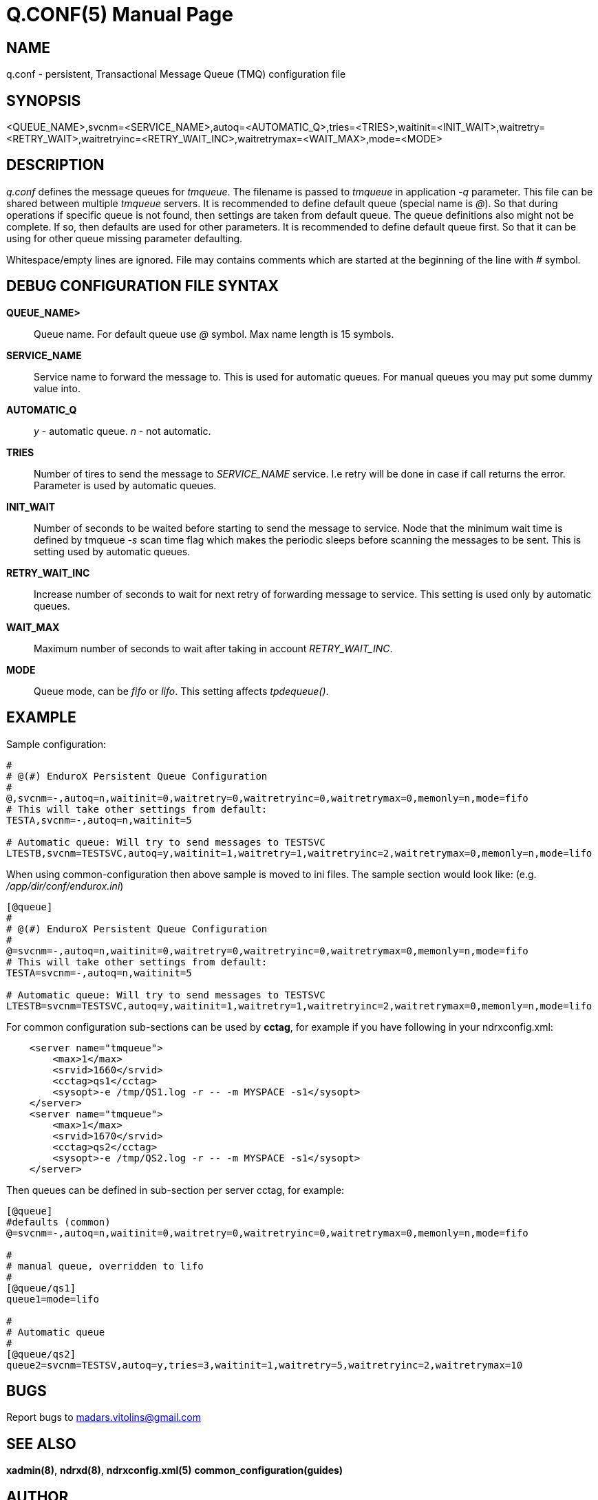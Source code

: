 Q.CONF(5)
=========
:doctype: manpage


NAME
----
q.conf - persistent, Transactional Message Queue (TMQ) configuration file


SYNOPSIS
--------
<QUEUE_NAME>,svcnm=<SERVICE_NAME>,autoq=<AUTOMATIC_Q>,tries=<TRIES>,waitinit=<INIT_WAIT>,waitretry=<RETRY_WAIT>,waitretryinc=<RETRY_WAIT_INC>,waitretrymax=<WAIT_MAX>,mode=<MODE>


DESCRIPTION
-----------
'q.conf' defines the message queues for 'tmqueue'. The filename is passed to 'tmqueue' in 
application '-q' parameter. This file can be shared between multiple 'tmqueue' servers.
It is recommended to define default queue (special name is '@'). So that during operations if
specific queue is not found, then settings are taken from default queue. The queue definitions
also might not be complete. If so, then defaults are used for other parameters. It is recommended
to define default queue first. So that it can be using for other queue missing parameter defaulting.

Whitespace/empty lines are ignored. File may contains comments which are started at the beginning of the
line with '#' symbol.


DEBUG CONFIGURATION FILE SYNTAX
-------------------------------

*QUEUE_NAME>*::
	Queue name. For default queue use '@' symbol. Max name length is 15 symbols.
*SERVICE_NAME*::
	Service name to forward the message to. This is used for automatic queues. For manual queues
	you may put some dummy value into. 
*AUTOMATIC_Q*::
	'y' - automatic queue. 'n' - not automatic.
*TRIES*::
	Number of tires to send the message to 'SERVICE_NAME' service. I.e retry will be done in case
	if call returns the error. Parameter is used by automatic queues.
*INIT_WAIT*::
	Number of seconds to be waited before starting to send the message to service. Node that
	the minimum wait time is defined by tmqueue '-s' scan time flag which makes the periodic sleeps
	before scanning the messages to be sent. This is setting used by automatic queues.
*RETRY_WAIT_INC*::
	Increase number of seconds to wait for next retry of forwarding message to service.
	This setting is used only by automatic queues.
*WAIT_MAX*::
	Maximum number of seconds to wait after taking in account 'RETRY_WAIT_INC'.
*MODE*::
	Queue mode, can be 'fifo' or 'lifo'. This setting affects 'tpdequeue()'.


EXAMPLE
-------

Sample configuration:
---------------------------------------------------------------------
#
# @(#) EnduroX Persistent Queue Configuration
#
@,svcnm=-,autoq=n,waitinit=0,waitretry=0,waitretryinc=0,waitretrymax=0,memonly=n,mode=fifo
# This will take other settings from default:
TESTA,svcnm=-,autoq=n,waitinit=5

# Automatic queue: Will try to send messages to TESTSVC
LTESTB,svcnm=TESTSVC,autoq=y,waitinit=1,waitretry=1,waitretryinc=2,waitretrymax=0,memonly=n,mode=lifo
---------------------------------------------------------------------

When using common-configuration then above sample is moved to ini files. The sample section would look like:
(e.g. '/app/dir/conf/endurox.ini')
---------------------------------------------------------------------
[@queue]
#
# @(#) EnduroX Persistent Queue Configuration
#
@=svcnm=-,autoq=n,waitinit=0,waitretry=0,waitretryinc=0,waitretrymax=0,memonly=n,mode=fifo
# This will take other settings from default:
TESTA=svcnm=-,autoq=n,waitinit=5

# Automatic queue: Will try to send messages to TESTSVC
LTESTB=svcnm=TESTSVC,autoq=y,waitinit=1,waitretry=1,waitretryinc=2,waitretrymax=0,memonly=n,mode=lifo
---------------------------------------------------------------------

For common configuration sub-sections can be used by *cctag*, for example if you have following in your
ndrxconfig.xml:

---------------------------------------------------------------------
    <server name="tmqueue">
        <max>1</max>
        <srvid>1660</srvid>
	<cctag>qs1</cctag>
        <sysopt>-e /tmp/QS1.log -r -- -m MYSPACE -s1</sysopt>
    </server>
    <server name="tmqueue">
        <max>1</max>
        <srvid>1670</srvid>
	<cctag>qs2</cctag>
        <sysopt>-e /tmp/QS2.log -r -- -m MYSPACE -s1</sysopt>
    </server>
---------------------------------------------------------------------

Then queues can be defined in sub-section per server cctag, for example:

---------------------------------------------------------------------

[@queue]
#defaults (common)
@=svcnm=-,autoq=n,waitinit=0,waitretry=0,waitretryinc=0,waitretrymax=0,memonly=n,mode=fifo

#
# manual queue, overridden to lifo
#
[@queue/qs1]
queue1=mode=lifo

#
# Automatic queue
#
[@queue/qs2]
queue2=svcnm=TESTSV,autoq=y,tries=3,waitinit=1,waitretry=5,waitretryinc=2,waitretrymax=10
---------------------------------------------------------------------

BUGS
----
Report bugs to madars.vitolins@gmail.com

SEE ALSO
--------
*xadmin(8)*, *ndrxd(8)*, *ndrxconfig.xml(5)* *common_configuration(guides)*

AUTHOR
------
EnduroX is created by Madars Vitolins.


COPYING
-------
(C) Madars Vitolins


